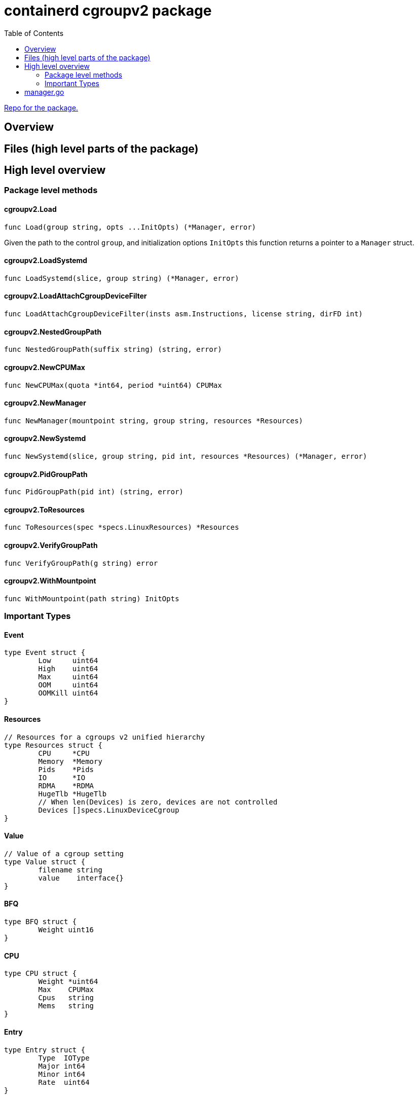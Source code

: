 = containerd cgroupv2 package
:toc:

https://github.com/containerd/cgroups[Repo for the package.]

== Overview

== Files (high level parts of the package)

== High level overview

=== Package level methods

==== cgroupv2.Load

[source, go]
----
func Load(group string, opts ...InitOpts) (*Manager, error)
----

Given the path to the control `group`, and initialization options `InitOpts` this function returns a pointer to a `Manager` struct.

==== cgroupv2.LoadSystemd
[source, go]
----
func LoadSystemd(slice, group string) (*Manager, error)
----

==== cgroupv2.LoadAttachCgroupDeviceFilter
[source, go]
----
func LoadAttachCgroupDeviceFilter(insts asm.Instructions, license string, dirFD int)
----

==== cgroupv2.NestedGroupPath
[source, go]
----
func NestedGroupPath(suffix string) (string, error)
----

==== cgroupv2.NewCPUMax
[source, go]
----
func NewCPUMax(quota *int64, period *uint64) CPUMax
----

==== cgroupv2.NewManager
[source, go]
----
func NewManager(mountpoint string, group string, resources *Resources)
----

==== cgroupv2.NewSystemd
[source, go]
----
func NewSystemd(slice, group string, pid int, resources *Resources) (*Manager, error)
----

==== cgroupv2.PidGroupPath
[source, go]
----
func PidGroupPath(pid int) (string, error)
----

==== cgroupv2.ToResources
[source, go]
----
func ToResources(spec *specs.LinuxResources) *Resources
----

==== cgroupv2.VerifyGroupPath
[source, go]
----
func VerifyGroupPath(g string) error
----

==== cgroupv2.WithMountpoint
[source, go]
----
func WithMountpoint(path string) InitOpts
----

=== Important Types
==== Event
[source, go]
----
type Event struct {
	Low     uint64
	High    uint64
	Max     uint64
	OOM     uint64
	OOMKill uint64
}
----

==== Resources
[source, go]
----
// Resources for a cgroups v2 unified hierarchy
type Resources struct {
	CPU     *CPU
	Memory  *Memory
	Pids    *Pids
	IO      *IO
	RDMA    *RDMA
	HugeTlb *HugeTlb
	// When len(Devices) is zero, devices are not controlled
	Devices []specs.LinuxDeviceCgroup
}
----

==== Value
[source, go]
----
// Value of a cgroup setting
type Value struct {
	filename string
	value    interface{}
}
----

==== BFQ
[source, go]
----
type BFQ struct {
	Weight uint16
}
----

==== CPU
[source, go]
----
type CPU struct {
	Weight *uint64
	Max    CPUMax
	Cpus   string
	Mems   string
}
----

==== Entry
[source, go]
----
type Entry struct {
	Type  IOType
	Major int64
	Minor int64
	Rate  uint64
}
----

==== HugeTlb
[source, go]
----
type HugeTlb []HugeTlbEntry
----

==== HugeTlbEntry
[source, go]
----
type HugeTlbEntry struct {
	HugePageSize string
	Limit        uint64
}
----

==== IO
[source, go]
----
type IO struct {
	BFQ BFQ
	Max []Entry
}
----

==== Memory
[source, go]
----
type Memory struct {
	Swap *int64
	Min  *int64
	Max  *int64
	Low  *int64
	High *int64
}
----

==== Pids
[source, go]
----
type Pids struct {
	Max int64
}
----

==== RDMA
[source, go]
----
type RDMA struct {
	Limit []RDMAEntry
}
----

==== RDMAEntry
[source, go]
----
type RDMAEntry struct {
	Device     string
	HcaHandles uint32
	HcaObjects uint32
}
----

==== CgroupType
[source, go]
----
// CgroupType represents the types a cgroup can be.
type CgroupType string

const (
	Domain         CgroupType = "domain"
	DomainThreaded CgroupType = "domain threaded"
	DomainInvalid  CgroupType = "domain invalid"
	Threaded       CgroupType = "threaded"
)
----

==== ControllerToggle
[source, go]
----
type ControllerToggle int

const (
	Enable ControllerToggle = iota + 1
	Disable
)
----

==== CPUMax
[source, go]
----
type CPUMax string
----

==== IOType
[source, go]
----
type IOType string

const (
	ReadBPS   IOType = "rbps"
	WriteBPS  IOType = "wbps"
	ReadIOPS  IOType = "riops"
	WriteIOPS IOType = "wiops"
)
----

==== InitOpts
[source, go]
----
type InitOpts func(c *InitConfig) error
----

==== State
[source, go]
----
// State is a type that represents the state of the current cgroup
type State string

const (
    Unknown State = ""
    Thawed  State = "thawed"
    Frozen  State = "frozen"
    Deleted State = "deleted"

    cgroupFreeze = "cgroup.freeze"
)
----

==== Manager

[source, go]
----
type Manager struct {
    unifiedMountpoint string
    path              string
}
----

==== ControllerToggle
[source, go]
----
type ControllerToggle int

const (
    Enable ControllerToggle = iota + 1
    Disable
)
----


==== CgroupType

[source, go]
----
// CgroupType represents the types a cgroup can be.
type CgroupType string

const (
    Domain         CgroupType = "domain"
    DomainThreaded CgroupType = "domain threaded"
    DomainInvalid  CgroupType = "domain invalid"
    Threaded       CgroupType = "threaded"
)
----

==== InitConfig
[source, go]
----
type InitConfig struct {
	mountpoint string
}
----

==== InitOpts

[source, go]
----
type InitOpts func(c *InitConfig) error
----

==== IOType

[source, go]
----
type IOType string

const (
	ReadBPS   IOType = "rbps"
	WriteBPS  IOType = "wbps"
	ReadIOPS  IOType = "riops"
	WriteIOPS IOType = "wiops"
)
----

== manager.go

